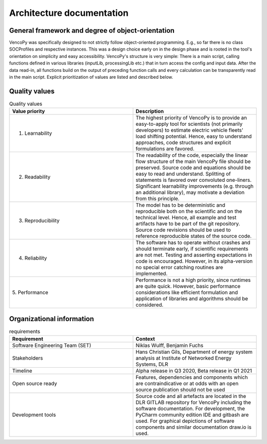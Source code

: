 ..  VencoPy introdcution file created on September 15, 2020
    by Niklas Wulff
    Licensed under CC BY 4.0: https://creativecommons.org/licenses/by/4.0/deed.en
    
.. _architecture:

Architecture documentation
===================================


General framework and degree of object-orientation
---------------------------------------------------

VencoPy was specifically designed to not strictly follow object-oriented programming. E.g., so far there is no class SOCProfiles and respective instances. This was a design choice early on in the design phase and is rooted in the tool's orientation on simplicity and easy accessibility. VencoPy's structure is very simple: There is a main script, calling functions defined in various libraries (inputLib, processingLib etc.) that in turn access the config and input data. After the data read-in, all functions build on the output of preceding function calls and every calculation can be transparently read in the main script. Explicit prioritization of values are listed and described below. 


Quality values
---------------------------------------------------

.. list-table:: Quality values
   :widths: 50, 50
   :header-rows: 1

   * - Value priority
     - Description
   * - 1. Learnability
     - The highest priority of VencoPy is to provide an easy-to-apply tool for scientists (not primarily developers) to estimate electric vehicle fleets' load shifting potential. Hence, easy to understand approaches, code structures and explicit formulations are favored.
   * - 2. Readability
     - The readability of the code, especially the linear flow structure of the main VencoPy file should be preserved. Source code and equations should be easy to read and understand. Splitting of statements is favored over convoluted one-liners. Significant learnability improvements (e.g. through an additional library), may motivate a deviation from this principle. 
   * - 3. Reproducibility
     - The model has to be deterministic and reproducible both on the scientific and on the technical level. Hence, all example and test artifacts have to be part of the git repository. Source code revisions should be used to reference reproducible states of the source code. 
   * - 4. Reliability
     - The software has to operate without crashes and should terminate early, if scientific requirements are not met. Testing and asserting expectations in code is encouraged. However, in its alpha-version no special error catching routines are implemented.
   * - 5. Performance
     - Performance is not a high priority, since runtimes are quite quick. However, basic performance considerations like efficient formulation and application of libraries and algorithms should be considered. 


Organizational information
---------------------------------------------------

.. list-table:: requirements
   :widths: 50, 50
   :header-rows: 1

   * - Requirement
     - Context
   * - Software Engineering Team (SET)
     - Niklas Wulff, Benjamin Fuchs
   * - Stakeholders
     - Hans Christian Gils, Department of energy system analysis at Institute of Networked Energy Systems, DLR
   * - Timeline
     - Alpha release in Q3 2020, Beta release in Q1 2021
   * - Open source ready
     - Features, dependencies and components which are contraindicative or at odds with an open source publication should not be used
   * - Development tools
     - Source code and all artefacts are located in the DLR GITLAB repository for VencoPy including the software documentation. For development, the PyCharm community edition IDE and gitbash are used. For graphical depictions of software components and similar documentation draw.io is used.





